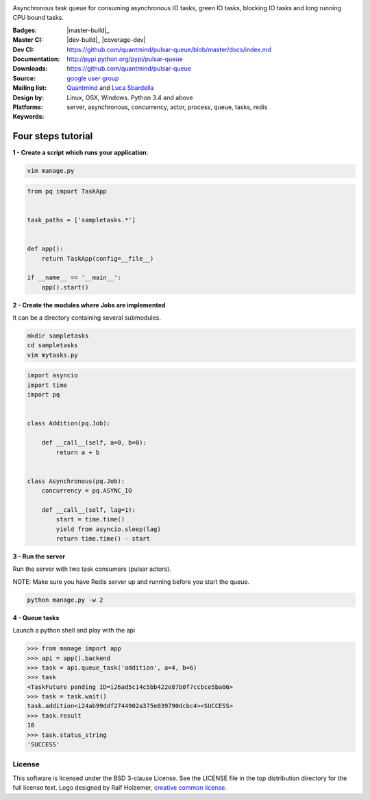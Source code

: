 |pulsar-queue|

Asynchronous task queue for consuming asynchronous IO tasks, green IO tasks,
blocking IO tasks and long running CPU bound tasks.

:Badges: |license|  |pyversions| |status| |downloads|
:Master CI: |master-build|_ |coverage-master|
:Dev CI: |dev-build|_ |coverage-dev|
:Documentation: https://github.com/quantmind/pulsar-queue/blob/master/docs/index.md
:Downloads: http://pypi.python.org/pypi/pulsar-queue
:Source: https://github.com/quantmind/pulsar-queue
:Mailing list: `google user group`_
:Design by: `Quantmind`_ and `Luca Sbardella`_
:Platforms: Linux, OSX, Windows. Python 3.4 and above
:Keywords: server, asynchronous, concurrency, actor, process, queue, tasks, redis


.. |pyversions| image:: https://img.shields.io/pypi/pyversions/lux.svg
  :target: https://pypi.python.org/pypi/lux
.. |license| image:: https://img.shields.io/pypi/l/lux.svg
  :target: https://pypi.python.org/pypi/lux
.. |status| image:: https://img.shields.io/pypi/status/lux.svg
  :target: https://pypi.python.org/pypi/v
.. |downloads| image:: https://img.shields.io/pypi/dd/lux.svg
  :target: https://pypi.python.org/pypi/lux
.. |master-build| image:: https://img.shields.io/travis/quantmind/lux/master.svg
  :target: https://travis-ci.org/quantmind/pulsar-queue
.. |dev-build| image:: https://img.shields.io/travis/quantmind/lux/dev.svg
  :target: https://travis-ci.org/quantmind/pulsar-queue?branch=dev
.. |coverage-master| image:: https://coveralls.io/repos/quantmind/pulsar-queue/badge.svg?branch=master&service=github
  :target: https://coveralls.io/github/quantmind/pulsar-queue?branch=master
.. |pulsar-queue| image:: https://quantmind-public.s3.amazonaws.com/pulsar/pulsar_colored_logo_only.svg
   :width: 200 px
   :target: https://github.com/quantmind/pulsar-queue/blob/master/docs/index.md


Four steps tutorial
------------------------

**1 - Create a script which runs your application**:

.. code::

    vim manage.py


.. code:: python

    from pq import TaskApp


    task_paths = ['sampletasks.*']


    def app():
        return TaskApp(config=__file__)

    if __name__ == '__main__':
        app().start()


**2 - Create the modules where Jobs are implemented**

It can be a directory containing several submodules.

.. code::

    mkdir sampletasks
    cd sampletasks
    vim mytasks.py

.. code:: python

    import asyncio
    import time
    import pq


    class Addition(pq.Job):

        def __call__(self, a=0, b=0):
            return a + b


    class Asynchronous(pq.Job):
        concurrency = pq.ASYNC_IO

        def __call__(self, lag=1):
            start = time.time()
            yield from asyncio.sleep(lag)
            return time.time() - start

**3 - Run the server**

Run the server with two task consumers (pulsar actors).

NOTE: Make sure you have Redis server up and running before you start the queue.

.. code::

    python manage.py -w 2

**4 - Queue tasks**

Launch a python shell and play with the api

.. code:: python

    >>> from manage import app
    >>> api = app().backend
    >>> task = api.queue_task('addition', a=4, b=6)
    >>> task
    <TaskFuture pending ID=i26ad5c14c5bb422e87b0f7ccbce5ba06>
    >>> task = task.wait()
    task.addition<i24ab99ddf2744902a375e039790dcbc4><SUCCESS>
    >>> task.result
    10
    >>> task.status_string
    'SUCCESS'

License
=============
This software is licensed under the BSD 3-clause License. See the LICENSE
file in the top distribution directory for the full license text. Logo designed by Ralf Holzemer,
`creative common license`_.


.. _`google user group`: https://groups.google.com/forum/?fromgroups#!forum/python-pulsar
.. _`Luca Sbardella`: http://lucasbardella.com
.. _`Quantmind`: http://quantmind.com
.. _`creative common license`: http://creativecommons.org/licenses/by-nc/3.0/
